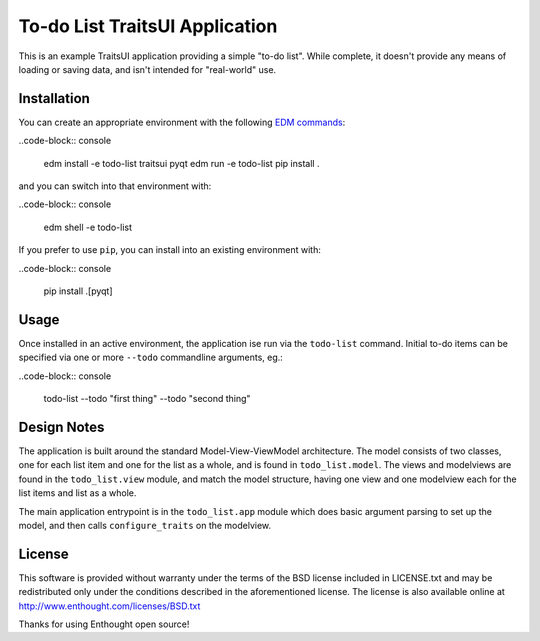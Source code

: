 To-do List TraitsUI Application
===============================

This is an example TraitsUI application providing a simple "to-do list".
While complete, it doesn't provide any means of loading or saving data, and
isn't intended for "real-world" use.

Installation
------------

You can create an appropriate environment with the following
`EDM commands <http://docs.enthought.com/edm/>`_:

..code-block:: console

    edm install -e todo-list traitsui pyqt
    edm run -e todo-list pip install .

and you can switch into that environment with:

..code-block:: console

    edm shell -e todo-list

If you prefer to use ``pip``, you can install into an existing environment
with:

..code-block:: console

    pip install .[pyqt]

Usage
-----

Once installed in an active environment, the application ise run via the
``todo-list`` command.  Initial to-do items can be specified via one or more
``--todo`` commandline arguments, eg.:

..code-block:: console

    todo-list --todo "first thing" --todo "second thing"

Design Notes
------------

The application is built around the standard Model-View-ViewModel architecture.
The model consists of two classes, one for each list item and one for the list
as a whole, and is found in ``todo_list.model``.  The views and modelviews are
found in the ``todo_list.view`` module, and match the model structure, having
one view and one modelview each for the list items and list as a whole.

The main application entrypoint is in the ``todo_list.app`` module which does
basic argument parsing to set up the model, and then calls ``configure_traits``
on the modelview.

License
-------

This software is provided without warranty under the terms of the BSD
license included in LICENSE.txt and may be redistributed only
under the conditions described in the aforementioned license.  The license
is also available online at http://www.enthought.com/licenses/BSD.txt

Thanks for using Enthought open source!
